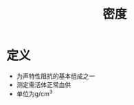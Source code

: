 #+title: 密度
#+HUGO_BASE_DIR: ~/Org/www/
#+TAGS: 名词解释

* 定义
- 为声特性阻抗的基本组成之一
- 测定需活体正常血供
- 单位为g/cm^3
  
